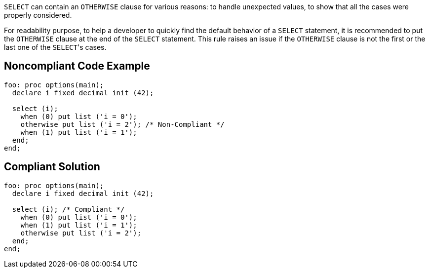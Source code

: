 ``++SELECT++`` can contain an ``++OTHERWISE++`` clause for various reasons: to handle unexpected values, to show that all the cases were properly considered.

For readability purpose, to help a developer to quickly find the default behavior of a ``++SELECT++`` statement, it is recommended to put the ``++OTHERWISE++`` clause at the end of the ``++SELECT++`` statement. This rule raises an issue if the ``++OTHERWISE++`` clause is not the first or the last one of the ``++SELECT++``'s cases.

== Noncompliant Code Example

----
foo: proc options(main);
  declare i fixed decimal init (42);

  select (i);
    when (0) put list ('i = 0');
    otherwise put list ('i = 2'); /* Non-Compliant */
    when (1) put list ('i = 1');
  end;
end;
----

== Compliant Solution

----
foo: proc options(main);
  declare i fixed decimal init (42);

  select (i); /* Compliant */
    when (0) put list ('i = 0');
    when (1) put list ('i = 1');
    otherwise put list ('i = 2');
  end;
end;
----
